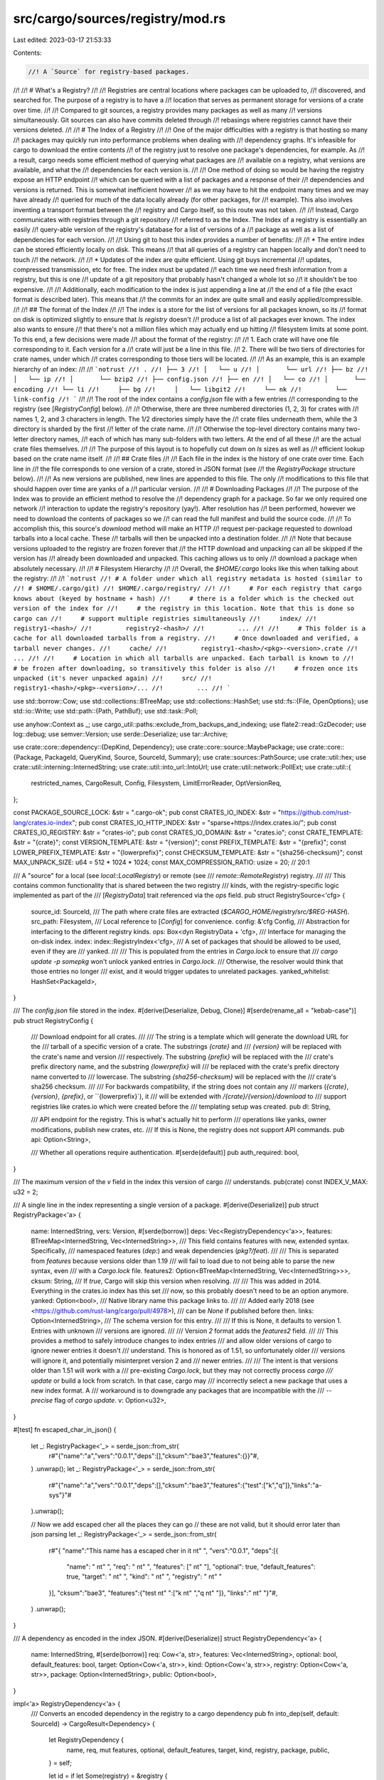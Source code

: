 src/cargo/sources/registry/mod.rs
=================================

Last edited: 2023-03-17 21:53:33

Contents:

.. code-block:: rs

    //! A `Source` for registry-based packages.
//!
//! # What's a Registry?
//!
//! Registries are central locations where packages can be uploaded to,
//! discovered, and searched for. The purpose of a registry is to have a
//! location that serves as permanent storage for versions of a crate over time.
//!
//! Compared to git sources, a registry provides many packages as well as many
//! versions simultaneously. Git sources can also have commits deleted through
//! rebasings where registries cannot have their versions deleted.
//!
//! # The Index of a Registry
//!
//! One of the major difficulties with a registry is that hosting so many
//! packages may quickly run into performance problems when dealing with
//! dependency graphs. It's infeasible for cargo to download the entire contents
//! of the registry just to resolve one package's dependencies, for example. As
//! a result, cargo needs some efficient method of querying what packages are
//! available on a registry, what versions are available, and what the
//! dependencies for each version is.
//!
//! One method of doing so would be having the registry expose an HTTP endpoint
//! which can be queried with a list of packages and a response of their
//! dependencies and versions is returned. This is somewhat inefficient however
//! as we may have to hit the endpoint many times and we may have already
//! queried for much of the data locally already (for other packages, for
//! example). This also involves inventing a transport format between the
//! registry and Cargo itself, so this route was not taken.
//!
//! Instead, Cargo communicates with registries through a git repository
//! referred to as the Index. The Index of a registry is essentially an easily
//! query-able version of the registry's database for a list of versions of a
//! package as well as a list of dependencies for each version.
//!
//! Using git to host this index provides a number of benefits:
//!
//! * The entire index can be stored efficiently locally on disk. This means
//!   that all queries of a registry can happen locally and don't need to touch
//!   the network.
//!
//! * Updates of the index are quite efficient. Using git buys incremental
//!   updates, compressed transmission, etc for free. The index must be updated
//!   each time we need fresh information from a registry, but this is one
//!   update of a git repository that probably hasn't changed a whole lot so
//!   it shouldn't be too expensive.
//!
//!   Additionally, each modification to the index is just appending a line at
//!   the end of a file (the exact format is described later). This means that
//!   the commits for an index are quite small and easily applied/compressible.
//!
//! ## The format of the Index
//!
//! The index is a store for the list of versions for all packages known, so its
//! format on disk is optimized slightly to ensure that `ls registry` doesn't
//! produce a list of all packages ever known. The index also wants to ensure
//! that there's not a million files which may actually end up hitting
//! filesystem limits at some point. To this end, a few decisions were made
//! about the format of the registry:
//!
//! 1. Each crate will have one file corresponding to it. Each version for a
//!    crate will just be a line in this file.
//! 2. There will be two tiers of directories for crate names, under which
//!    crates corresponding to those tiers will be located.
//!
//! As an example, this is an example hierarchy of an index:
//!
//! ```notrust
//! .
//! ├── 3
//! │   └── u
//! │       └── url
//! ├── bz
//! │   └── ip
//! │       └── bzip2
//! ├── config.json
//! ├── en
//! │   └── co
//! │       └── encoding
//! └── li
//!     ├── bg
//!     │   └── libgit2
//!     └── nk
//!         └── link-config
//! ```
//!
//! The root of the index contains a `config.json` file with a few entries
//! corresponding to the registry (see [`RegistryConfig`] below).
//!
//! Otherwise, there are three numbered directories (1, 2, 3) for crates with
//! names 1, 2, and 3 characters in length. The 1/2 directories simply have the
//! crate files underneath them, while the 3 directory is sharded by the first
//! letter of the crate name.
//!
//! Otherwise the top-level directory contains many two-letter directory names,
//! each of which has many sub-folders with two letters. At the end of all these
//! are the actual crate files themselves.
//!
//! The purpose of this layout is to hopefully cut down on `ls` sizes as well as
//! efficient lookup based on the crate name itself.
//!
//! ## Crate files
//!
//! Each file in the index is the history of one crate over time. Each line in
//! the file corresponds to one version of a crate, stored in JSON format (see
//! the `RegistryPackage` structure below).
//!
//! As new versions are published, new lines are appended to this file. The only
//! modifications to this file that should happen over time are yanks of a
//! particular version.
//!
//! # Downloading Packages
//!
//! The purpose of the Index was to provide an efficient method to resolve the
//! dependency graph for a package. So far we only required one network
//! interaction to update the registry's repository (yay!). After resolution has
//! been performed, however we need to download the contents of packages so we
//! can read the full manifest and build the source code.
//!
//! To accomplish this, this source's `download` method will make an HTTP
//! request per-package requested to download tarballs into a local cache. These
//! tarballs will then be unpacked into a destination folder.
//!
//! Note that because versions uploaded to the registry are frozen forever that
//! the HTTP download and unpacking can all be skipped if the version has
//! already been downloaded and unpacked. This caching allows us to only
//! download a package when absolutely necessary.
//!
//! # Filesystem Hierarchy
//!
//! Overall, the `$HOME/.cargo` looks like this when talking about the registry:
//!
//! ```notrust
//! # A folder under which all registry metadata is hosted (similar to
//! # $HOME/.cargo/git)
//! $HOME/.cargo/registry/
//!
//!     # For each registry that cargo knows about (keyed by hostname + hash)
//!     # there is a folder which is the checked out version of the index for
//!     # the registry in this location. Note that this is done so cargo can
//!     # support multiple registries simultaneously
//!     index/
//!         registry1-<hash>/
//!         registry2-<hash>/
//!         ...
//!
//!     # This folder is a cache for all downloaded tarballs from a registry.
//!     # Once downloaded and verified, a tarball never changes.
//!     cache/
//!         registry1-<hash>/<pkg>-<version>.crate
//!         ...
//!
//!     # Location in which all tarballs are unpacked. Each tarball is known to
//!     # be frozen after downloading, so transitively this folder is also
//!     # frozen once its unpacked (it's never unpacked again)
//!     src/
//!         registry1-<hash>/<pkg>-<version>/...
//!         ...
//! ```

use std::borrow::Cow;
use std::collections::BTreeMap;
use std::collections::HashSet;
use std::fs::{File, OpenOptions};
use std::io::Write;
use std::path::{Path, PathBuf};
use std::task::Poll;

use anyhow::Context as _;
use cargo_util::paths::exclude_from_backups_and_indexing;
use flate2::read::GzDecoder;
use log::debug;
use semver::Version;
use serde::Deserialize;
use tar::Archive;

use crate::core::dependency::{DepKind, Dependency};
use crate::core::source::MaybePackage;
use crate::core::{Package, PackageId, QueryKind, Source, SourceId, Summary};
use crate::sources::PathSource;
use crate::util::hex;
use crate::util::interning::InternedString;
use crate::util::into_url::IntoUrl;
use crate::util::network::PollExt;
use crate::util::{
    restricted_names, CargoResult, Config, Filesystem, LimitErrorReader, OptVersionReq,
};

const PACKAGE_SOURCE_LOCK: &str = ".cargo-ok";
pub const CRATES_IO_INDEX: &str = "https://github.com/rust-lang/crates.io-index";
pub const CRATES_IO_HTTP_INDEX: &str = "sparse+https://index.crates.io/";
pub const CRATES_IO_REGISTRY: &str = "crates-io";
pub const CRATES_IO_DOMAIN: &str = "crates.io";
const CRATE_TEMPLATE: &str = "{crate}";
const VERSION_TEMPLATE: &str = "{version}";
const PREFIX_TEMPLATE: &str = "{prefix}";
const LOWER_PREFIX_TEMPLATE: &str = "{lowerprefix}";
const CHECKSUM_TEMPLATE: &str = "{sha256-checksum}";
const MAX_UNPACK_SIZE: u64 = 512 * 1024 * 1024;
const MAX_COMPRESSION_RATIO: usize = 20; // 20:1

/// A "source" for a local (see `local::LocalRegistry`) or remote (see
/// `remote::RemoteRegistry`) registry.
///
/// This contains common functionality that is shared between the two registry
/// kinds, with the registry-specific logic implemented as part of the
/// [`RegistryData`] trait referenced via the `ops` field.
pub struct RegistrySource<'cfg> {
    source_id: SourceId,
    /// The path where crate files are extracted (`$CARGO_HOME/registry/src/$REG-HASH`).
    src_path: Filesystem,
    /// Local reference to [`Config`] for convenience.
    config: &'cfg Config,
    /// Abstraction for interfacing to the different registry kinds.
    ops: Box<dyn RegistryData + 'cfg>,
    /// Interface for managing the on-disk index.
    index: index::RegistryIndex<'cfg>,
    /// A set of packages that should be allowed to be used, even if they are
    /// yanked.
    ///
    /// This is populated from the entries in `Cargo.lock` to ensure that
    /// `cargo update -p somepkg` won't unlock yanked entries in `Cargo.lock`.
    /// Otherwise, the resolver would think that those entries no longer
    /// exist, and it would trigger updates to unrelated packages.
    yanked_whitelist: HashSet<PackageId>,
}

/// The `config.json` file stored in the index.
#[derive(Deserialize, Debug, Clone)]
#[serde(rename_all = "kebab-case")]
pub struct RegistryConfig {
    /// Download endpoint for all crates.
    ///
    /// The string is a template which will generate the download URL for the
    /// tarball of a specific version of a crate. The substrings `{crate}` and
    /// `{version}` will be replaced with the crate's name and version
    /// respectively.  The substring `{prefix}` will be replaced with the
    /// crate's prefix directory name, and the substring `{lowerprefix}` will
    /// be replaced with the crate's prefix directory name converted to
    /// lowercase. The substring `{sha256-checksum}` will be replaced with the
    /// crate's sha256 checksum.
    ///
    /// For backwards compatibility, if the string does not contain any
    /// markers (`{crate}`, `{version}`, `{prefix}`, or ``{lowerprefix}`), it
    /// will be extended with `/{crate}/{version}/download` to
    /// support registries like crates.io which were created before the
    /// templating setup was created.
    pub dl: String,

    /// API endpoint for the registry. This is what's actually hit to perform
    /// operations like yanks, owner modifications, publish new crates, etc.
    /// If this is None, the registry does not support API commands.
    pub api: Option<String>,

    /// Whether all operations require authentication.
    #[serde(default)]
    pub auth_required: bool,
}

/// The maximum version of the `v` field in the index this version of cargo
/// understands.
pub(crate) const INDEX_V_MAX: u32 = 2;

/// A single line in the index representing a single version of a package.
#[derive(Deserialize)]
pub struct RegistryPackage<'a> {
    name: InternedString,
    vers: Version,
    #[serde(borrow)]
    deps: Vec<RegistryDependency<'a>>,
    features: BTreeMap<InternedString, Vec<InternedString>>,
    /// This field contains features with new, extended syntax. Specifically,
    /// namespaced features (`dep:`) and weak dependencies (`pkg?/feat`).
    ///
    /// This is separated from `features` because versions older than 1.19
    /// will fail to load due to not being able to parse the new syntax, even
    /// with a `Cargo.lock` file.
    features2: Option<BTreeMap<InternedString, Vec<InternedString>>>,
    cksum: String,
    /// If `true`, Cargo will skip this version when resolving.
    ///
    /// This was added in 2014. Everything in the crates.io index has this set
    /// now, so this probably doesn't need to be an option anymore.
    yanked: Option<bool>,
    /// Native library name this package links to.
    ///
    /// Added early 2018 (see <https://github.com/rust-lang/cargo/pull/4978>),
    /// can be `None` if published before then.
    links: Option<InternedString>,
    /// The schema version for this entry.
    ///
    /// If this is None, it defaults to version 1. Entries with unknown
    /// versions are ignored.
    ///
    /// Version `2` format adds the `features2` field.
    ///
    /// This provides a method to safely introduce changes to index entries
    /// and allow older versions of cargo to ignore newer entries it doesn't
    /// understand. This is honored as of 1.51, so unfortunately older
    /// versions will ignore it, and potentially misinterpret version 2 and
    /// newer entries.
    ///
    /// The intent is that versions older than 1.51 will work with a
    /// pre-existing `Cargo.lock`, but they may not correctly process `cargo
    /// update` or build a lock from scratch. In that case, cargo may
    /// incorrectly select a new package that uses a new index format. A
    /// workaround is to downgrade any packages that are incompatible with the
    /// `--precise` flag of `cargo update`.
    v: Option<u32>,
}

#[test]
fn escaped_char_in_json() {
    let _: RegistryPackage<'_> = serde_json::from_str(
        r#"{"name":"a","vers":"0.0.1","deps":[],"cksum":"bae3","features":{}}"#,
    )
    .unwrap();
    let _: RegistryPackage<'_> = serde_json::from_str(
        r#"{"name":"a","vers":"0.0.1","deps":[],"cksum":"bae3","features":{"test":["k","q"]},"links":"a-sys"}"#
    ).unwrap();

    // Now we add escaped cher all the places they can go
    // these are not valid, but it should error later than json parsing
    let _: RegistryPackage<'_> = serde_json::from_str(
        r#"{
        "name":"This name has a escaped cher in it \n\t\" ",
        "vers":"0.0.1",
        "deps":[{
            "name": " \n\t\" ",
            "req": " \n\t\" ",
            "features": [" \n\t\" "],
            "optional": true,
            "default_features": true,
            "target": " \n\t\" ",
            "kind": " \n\t\" ",
            "registry": " \n\t\" "
        }],
        "cksum":"bae3",
        "features":{"test \n\t\" ":["k \n\t\" ","q \n\t\" "]},
        "links":" \n\t\" "}"#,
    )
    .unwrap();
}

/// A dependency as encoded in the index JSON.
#[derive(Deserialize)]
struct RegistryDependency<'a> {
    name: InternedString,
    #[serde(borrow)]
    req: Cow<'a, str>,
    features: Vec<InternedString>,
    optional: bool,
    default_features: bool,
    target: Option<Cow<'a, str>>,
    kind: Option<Cow<'a, str>>,
    registry: Option<Cow<'a, str>>,
    package: Option<InternedString>,
    public: Option<bool>,
}

impl<'a> RegistryDependency<'a> {
    /// Converts an encoded dependency in the registry to a cargo dependency
    pub fn into_dep(self, default: SourceId) -> CargoResult<Dependency> {
        let RegistryDependency {
            name,
            req,
            mut features,
            optional,
            default_features,
            target,
            kind,
            registry,
            package,
            public,
        } = self;

        let id = if let Some(registry) = &registry {
            SourceId::for_registry(&registry.into_url()?)?
        } else {
            default
        };

        let mut dep = Dependency::parse(package.unwrap_or(name), Some(&req), id)?;
        if package.is_some() {
            dep.set_explicit_name_in_toml(name);
        }
        let kind = match kind.as_deref().unwrap_or("") {
            "dev" => DepKind::Development,
            "build" => DepKind::Build,
            _ => DepKind::Normal,
        };

        let platform = match target {
            Some(target) => Some(target.parse()?),
            None => None,
        };

        // All dependencies are private by default
        let public = public.unwrap_or(false);

        // Unfortunately older versions of cargo and/or the registry ended up
        // publishing lots of entries where the features array contained the
        // empty feature, "", inside. This confuses the resolution process much
        // later on and these features aren't actually valid, so filter them all
        // out here.
        features.retain(|s| !s.is_empty());

        // In index, "registry" is null if it is from the same index.
        // In Cargo.toml, "registry" is None if it is from the default
        if !id.is_crates_io() {
            dep.set_registry_id(id);
        }

        dep.set_optional(optional)
            .set_default_features(default_features)
            .set_features(features)
            .set_platform(platform)
            .set_kind(kind)
            .set_public(public);

        Ok(dep)
    }
}

/// Result from loading data from a registry.
pub enum LoadResponse {
    /// The cache is valid. The cached data should be used.
    CacheValid,

    /// The cache is out of date. Returned data should be used.
    Data {
        raw_data: Vec<u8>,
        index_version: Option<String>,
    },

    /// The requested crate was found.
    NotFound,
}

/// An abstract interface to handle both a local (see `local::LocalRegistry`)
/// and remote (see `remote::RemoteRegistry`) registry.
///
/// This allows [`RegistrySource`] to abstractly handle both registry kinds.
pub trait RegistryData {
    /// Performs initialization for the registry.
    ///
    /// This should be safe to call multiple times, the implementation is
    /// expected to not do any work if it is already prepared.
    fn prepare(&self) -> CargoResult<()>;

    /// Returns the path to the index.
    ///
    /// Note that different registries store the index in different formats
    /// (remote=git, local=files).
    fn index_path(&self) -> &Filesystem;

    /// Loads the JSON for a specific named package from the index.
    ///
    /// * `root` is the root path to the index.
    /// * `path` is the relative path to the package to load (like `ca/rg/cargo`).
    /// * `index_version` is the version of the requested crate data currently in cache.
    fn load(
        &mut self,
        root: &Path,
        path: &Path,
        index_version: Option<&str>,
    ) -> Poll<CargoResult<LoadResponse>>;

    /// Loads the `config.json` file and returns it.
    ///
    /// Local registries don't have a config, and return `None`.
    fn config(&mut self) -> Poll<CargoResult<Option<RegistryConfig>>>;

    /// Invalidates locally cached data.
    fn invalidate_cache(&mut self);

    /// Is the local cached data up-to-date?
    fn is_updated(&self) -> bool;

    /// Prepare to start downloading a `.crate` file.
    ///
    /// Despite the name, this doesn't actually download anything. If the
    /// `.crate` is already downloaded, then it returns [`MaybeLock::Ready`].
    /// If it hasn't been downloaded, then it returns [`MaybeLock::Download`]
    /// which contains the URL to download. The [`crate::core::package::Downloads`]
    /// system handles the actual download process. After downloading, it
    /// calls [`Self::finish_download`] to save the downloaded file.
    ///
    /// `checksum` is currently only used by local registries to verify the
    /// file contents (because local registries never actually download
    /// anything). Remote registries will validate the checksum in
    /// `finish_download`. For already downloaded `.crate` files, it does not
    /// validate the checksum, assuming the filesystem does not suffer from
    /// corruption or manipulation.
    fn download(&mut self, pkg: PackageId, checksum: &str) -> CargoResult<MaybeLock>;

    /// Finish a download by saving a `.crate` file to disk.
    ///
    /// After [`crate::core::package::Downloads`] has finished a download,
    /// it will call this to save the `.crate` file. This is only relevant
    /// for remote registries. This should validate the checksum and save
    /// the given data to the on-disk cache.
    ///
    /// Returns a [`File`] handle to the `.crate` file, positioned at the start.
    fn finish_download(&mut self, pkg: PackageId, checksum: &str, data: &[u8])
        -> CargoResult<File>;

    /// Returns whether or not the `.crate` file is already downloaded.
    fn is_crate_downloaded(&self, _pkg: PackageId) -> bool {
        true
    }

    /// Validates that the global package cache lock is held.
    ///
    /// Given the [`Filesystem`], this will make sure that the package cache
    /// lock is held. If not, it will panic. See
    /// [`Config::acquire_package_cache_lock`] for acquiring the global lock.
    ///
    /// Returns the [`Path`] to the [`Filesystem`].
    fn assert_index_locked<'a>(&self, path: &'a Filesystem) -> &'a Path;

    /// Block until all outstanding Poll::Pending requests are Poll::Ready.
    fn block_until_ready(&mut self) -> CargoResult<()>;
}

/// The status of [`RegistryData::download`] which indicates if a `.crate`
/// file has already been downloaded, or if not then the URL to download.
pub enum MaybeLock {
    /// The `.crate` file is already downloaded. [`File`] is a handle to the
    /// opened `.crate` file on the filesystem.
    Ready(File),
    /// The `.crate` file is not downloaded, here's the URL to download it from.
    ///
    /// `descriptor` is just a text string to display to the user of what is
    /// being downloaded.
    Download {
        url: String,
        descriptor: String,
        authorization: Option<String>,
    },
}

mod download;
mod http_remote;
mod index;
mod local;
mod remote;

fn short_name(id: SourceId) -> String {
    let hash = hex::short_hash(&id);
    let ident = id.url().host_str().unwrap_or("").to_string();
    format!("{}-{}", ident, hash)
}

impl<'cfg> RegistrySource<'cfg> {
    pub fn remote(
        source_id: SourceId,
        yanked_whitelist: &HashSet<PackageId>,
        config: &'cfg Config,
    ) -> CargoResult<RegistrySource<'cfg>> {
        assert!(source_id.is_remote_registry());
        let name = short_name(source_id);
        let ops = if source_id.is_sparse() {
            Box::new(http_remote::HttpRegistry::new(source_id, config, &name)?) as Box<_>
        } else {
            Box::new(remote::RemoteRegistry::new(source_id, config, &name)) as Box<_>
        };

        Ok(RegistrySource::new(
            source_id,
            config,
            &name,
            ops,
            yanked_whitelist,
        ))
    }

    pub fn local(
        source_id: SourceId,
        path: &Path,
        yanked_whitelist: &HashSet<PackageId>,
        config: &'cfg Config,
    ) -> RegistrySource<'cfg> {
        let name = short_name(source_id);
        let ops = local::LocalRegistry::new(path, config, &name);
        RegistrySource::new(source_id, config, &name, Box::new(ops), yanked_whitelist)
    }

    fn new(
        source_id: SourceId,
        config: &'cfg Config,
        name: &str,
        ops: Box<dyn RegistryData + 'cfg>,
        yanked_whitelist: &HashSet<PackageId>,
    ) -> RegistrySource<'cfg> {
        RegistrySource {
            src_path: config.registry_source_path().join(name),
            config,
            source_id,
            index: index::RegistryIndex::new(source_id, ops.index_path(), config),
            yanked_whitelist: yanked_whitelist.clone(),
            ops,
        }
    }

    /// Decode the configuration stored within the registry.
    ///
    /// This requires that the index has been at least checked out.
    pub fn config(&mut self) -> Poll<CargoResult<Option<RegistryConfig>>> {
        self.ops.config()
    }

    /// Unpacks a downloaded package into a location where it's ready to be
    /// compiled.
    ///
    /// No action is taken if the source looks like it's already unpacked.
    fn unpack_package(&self, pkg: PackageId, tarball: &File) -> CargoResult<PathBuf> {
        // The `.cargo-ok` file is used to track if the source is already
        // unpacked.
        let package_dir = format!("{}-{}", pkg.name(), pkg.version());
        let dst = self.src_path.join(&package_dir);
        dst.create_dir()?;
        let path = dst.join(PACKAGE_SOURCE_LOCK);
        let path = self.config.assert_package_cache_locked(&path);
        let unpack_dir = path.parent().unwrap();
        if let Ok(meta) = path.metadata() {
            if meta.len() > 0 {
                return Ok(unpack_dir.to_path_buf());
            }
        }
        let mut tar = {
            let size_limit = max_unpack_size(tarball.metadata()?.len());
            let gz = GzDecoder::new(tarball);
            let gz = LimitErrorReader::new(gz, size_limit);
            Archive::new(gz)
        };
        let prefix = unpack_dir.file_name().unwrap();
        let parent = unpack_dir.parent().unwrap();
        for entry in tar.entries()? {
            let mut entry = entry.with_context(|| "failed to iterate over archive")?;
            let entry_path = entry
                .path()
                .with_context(|| "failed to read entry path")?
                .into_owned();

            // We're going to unpack this tarball into the global source
            // directory, but we want to make sure that it doesn't accidentally
            // (or maliciously) overwrite source code from other crates. Cargo
            // itself should never generate a tarball that hits this error, and
            // crates.io should also block uploads with these sorts of tarballs,
            // but be extra sure by adding a check here as well.
            if !entry_path.starts_with(prefix) {
                anyhow::bail!(
                    "invalid tarball downloaded, contains \
                     a file at {:?} which isn't under {:?}",
                    entry_path,
                    prefix
                )
            }
            // Prevent unpacking the lockfile from the crate itself.
            if entry_path
                .file_name()
                .map_or(false, |p| p == PACKAGE_SOURCE_LOCK)
            {
                continue;
            }
            // Unpacking failed
            let mut result = entry.unpack_in(parent).map_err(anyhow::Error::from);
            if cfg!(windows) && restricted_names::is_windows_reserved_path(&entry_path) {
                result = result.with_context(|| {
                    format!(
                        "`{}` appears to contain a reserved Windows path, \
                        it cannot be extracted on Windows",
                        entry_path.display()
                    )
                });
            }
            result
                .with_context(|| format!("failed to unpack entry at `{}`", entry_path.display()))?;
        }

        // Now that we've finished unpacking, create and write to the lock file to indicate that
        // unpacking was successful.
        let mut ok = OpenOptions::new()
            .create_new(true)
            .read(true)
            .write(true)
            .open(&path)
            .with_context(|| format!("failed to open `{}`", path.display()))?;
        write!(ok, "ok")?;

        Ok(unpack_dir.to_path_buf())
    }

    fn get_pkg(&mut self, package: PackageId, path: &File) -> CargoResult<Package> {
        let path = self
            .unpack_package(package, path)
            .with_context(|| format!("failed to unpack package `{}`", package))?;
        let mut src = PathSource::new(&path, self.source_id, self.config);
        src.update()?;
        let mut pkg = match src.download(package)? {
            MaybePackage::Ready(pkg) => pkg,
            MaybePackage::Download { .. } => unreachable!(),
        };

        // After we've loaded the package configure its summary's `checksum`
        // field with the checksum we know for this `PackageId`.
        let req = OptVersionReq::exact(package.version());
        let summary_with_cksum = self
            .index
            .summaries(package.name(), &req, &mut *self.ops)?
            .expect("a downloaded dep now pending!?")
            .map(|s| s.summary.clone())
            .next()
            .expect("summary not found");
        if let Some(cksum) = summary_with_cksum.checksum() {
            pkg.manifest_mut()
                .summary_mut()
                .set_checksum(cksum.to_string());
        }

        Ok(pkg)
    }
}

impl<'cfg> Source for RegistrySource<'cfg> {
    fn query(
        &mut self,
        dep: &Dependency,
        kind: QueryKind,
        f: &mut dyn FnMut(Summary),
    ) -> Poll<CargoResult<()>> {
        // If this is a precise dependency, then it came from a lock file and in
        // theory the registry is known to contain this version. If, however, we
        // come back with no summaries, then our registry may need to be
        // updated, so we fall back to performing a lazy update.
        if kind == QueryKind::Exact && dep.source_id().precise().is_some() && !self.ops.is_updated()
        {
            debug!("attempting query without update");
            let mut called = false;
            let pend =
                self.index
                    .query_inner(dep, &mut *self.ops, &self.yanked_whitelist, &mut |s| {
                        if dep.matches(&s) {
                            called = true;
                            f(s);
                        }
                    })?;
            if pend.is_pending() {
                return Poll::Pending;
            }
            if called {
                return Poll::Ready(Ok(()));
            } else {
                debug!("falling back to an update");
                self.invalidate_cache();
                return Poll::Pending;
            }
        }

        self.index
            .query_inner(dep, &mut *self.ops, &self.yanked_whitelist, &mut |s| {
                let matched = match kind {
                    QueryKind::Exact => dep.matches(&s),
                    QueryKind::Fuzzy => true,
                };
                if matched {
                    f(s);
                }
            })
    }

    fn supports_checksums(&self) -> bool {
        true
    }

    fn requires_precise(&self) -> bool {
        false
    }

    fn source_id(&self) -> SourceId {
        self.source_id
    }

    fn invalidate_cache(&mut self) {
        self.index.clear_summaries_cache();
        self.ops.invalidate_cache();
    }

    fn download(&mut self, package: PackageId) -> CargoResult<MaybePackage> {
        let hash = loop {
            match self.index.hash(package, &mut *self.ops)? {
                Poll::Pending => self.block_until_ready()?,
                Poll::Ready(hash) => break hash,
            }
        };
        match self.ops.download(package, hash)? {
            MaybeLock::Ready(file) => self.get_pkg(package, &file).map(MaybePackage::Ready),
            MaybeLock::Download {
                url,
                descriptor,
                authorization,
            } => Ok(MaybePackage::Download {
                url,
                descriptor,
                authorization,
            }),
        }
    }

    fn finish_download(&mut self, package: PackageId, data: Vec<u8>) -> CargoResult<Package> {
        let hash = loop {
            match self.index.hash(package, &mut *self.ops)? {
                Poll::Pending => self.block_until_ready()?,
                Poll::Ready(hash) => break hash,
            }
        };
        let file = self.ops.finish_download(package, hash, &data)?;
        self.get_pkg(package, &file)
    }

    fn fingerprint(&self, pkg: &Package) -> CargoResult<String> {
        Ok(pkg.package_id().version().to_string())
    }

    fn describe(&self) -> String {
        self.source_id.display_index()
    }

    fn add_to_yanked_whitelist(&mut self, pkgs: &[PackageId]) {
        self.yanked_whitelist.extend(pkgs);
    }

    fn is_yanked(&mut self, pkg: PackageId) -> Poll<CargoResult<bool>> {
        self.index.is_yanked(pkg, &mut *self.ops)
    }

    fn block_until_ready(&mut self) -> CargoResult<()> {
        // Before starting to work on the registry, make sure that
        // `<cargo_home>/registry` is marked as excluded from indexing and
        // backups. Older versions of Cargo didn't do this, so we do it here
        // regardless of whether `<cargo_home>` exists.
        //
        // This does not use `create_dir_all_excluded_from_backups_atomic` for
        // the same reason: we want to exclude it even if the directory already
        // exists.
        //
        // IO errors in creating and marking it are ignored, e.g. in case we're on a
        // read-only filesystem.
        let registry_base = self.config.registry_base_path();
        let _ = registry_base.create_dir();
        exclude_from_backups_and_indexing(&registry_base.into_path_unlocked());

        self.ops.block_until_ready()
    }
}

/// Get the maximum upack size that Cargo permits
/// based on a given `size of your compressed file.
///
/// Returns the larger one between `size * max compression ratio`
/// and a fixed max unpacked size.
///
/// In reality, the compression ratio usually falls in the range of 2:1 to 10:1.
/// We choose 20:1 to cover almost all possible cases hopefully.
/// Any ratio higher than this is considered as a zip bomb.
///
/// In the future we might want to introduce a configurable size.
///
/// Some of the real world data from common compression algorithms:
///
/// * <https://www.zlib.net/zlib_tech.html>
/// * <https://cran.r-project.org/web/packages/brotli/vignettes/brotli-2015-09-22.pdf>
/// * <https://blog.cloudflare.com/results-experimenting-brotli/>
/// * <https://tukaani.org/lzma/benchmarks.html>
fn max_unpack_size(size: u64) -> u64 {
    const SIZE_VAR: &str = "__CARGO_TEST_MAX_UNPACK_SIZE";
    const RATIO_VAR: &str = "__CARGO_TEST_MAX_UNPACK_RATIO";
    let max_unpack_size = if cfg!(debug_assertions) && std::env::var(SIZE_VAR).is_ok() {
        // For integration test only.
        std::env::var(SIZE_VAR)
            .unwrap()
            .parse()
            .expect("a max unpack size in bytes")
    } else {
        MAX_UNPACK_SIZE
    };
    let max_compression_ratio = if cfg!(debug_assertions) && std::env::var(RATIO_VAR).is_ok() {
        // For integration test only.
        std::env::var(RATIO_VAR)
            .unwrap()
            .parse()
            .expect("a max compression ratio in bytes")
    } else {
        MAX_COMPRESSION_RATIO
    };

    u64::max(max_unpack_size, size * max_compression_ratio as u64)
}

fn make_dep_prefix(name: &str) -> String {
    match name.len() {
        1 => String::from("1"),
        2 => String::from("2"),
        3 => format!("3/{}", &name[..1]),
        _ => format!("{}/{}", &name[0..2], &name[2..4]),
    }
}

#[cfg(test)]
mod tests {
    use super::make_dep_prefix;

    #[test]
    fn dep_prefix() {
        assert_eq!(make_dep_prefix("a"), "1");
        assert_eq!(make_dep_prefix("ab"), "2");
        assert_eq!(make_dep_prefix("abc"), "3/a");
        assert_eq!(make_dep_prefix("Abc"), "3/A");
        assert_eq!(make_dep_prefix("AbCd"), "Ab/Cd");
        assert_eq!(make_dep_prefix("aBcDe"), "aB/cD");
    }
}


